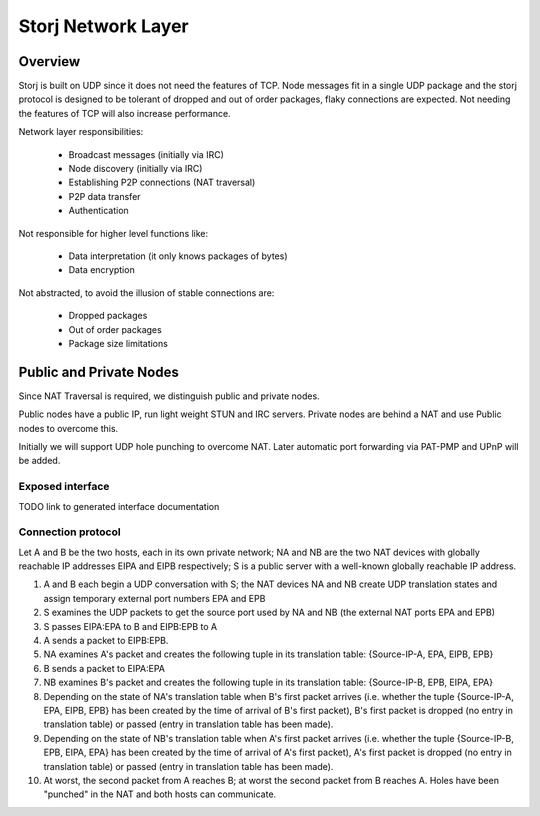 ===================
Storj Network Layer
===================


Overview
========

Storj is built on UDP since it does not need the features of TCP. Node
messages fit in a single UDP package and the storj protocol is designed to be 
tolerant of dropped and out of order packages, flaky connections are expected.
Not needing the features of TCP will also increase performance.

Network layer responsibilities:

 - Broadcast messages (initially via IRC)
 - Node discovery (initially via IRC)
 - Establishing P2P connections (NAT traversal)
 - P2P data transfer
 - Authentication

Not responsible for higher level functions like:

 - Data interpretation (it only knows packages of bytes)
 - Data encryption

Not abstracted, to avoid the illusion of stable connections are:

 - Dropped packages
 - Out of order packages
 - Package size limitations


Public and Private Nodes
========================

Since NAT Traversal is required, we distinguish public and private nodes.

Public nodes have a public IP, run light weight STUN and IRC servers.
Private nodes are behind a NAT and use Public nodes to overcome this.

Initially we will support UDP hole punching to overcome NAT. Later automatic
port forwarding via PAT-PMP and UPnP will be added.


Exposed interface
#################

TODO link to generated interface documentation


Connection protocol
###################

Let A and B be the two hosts, each in its own private network; NA and NB are the two NAT devices with globally reachable IP addresses EIPA and EIPB respectively; S is a public server with a well-known globally reachable IP address.

1. A and B each begin a UDP conversation with S; the NAT devices NA and NB create UDP translation states and assign temporary external port numbers EPA and EPB
2. S examines the UDP packets to get the source port used by NA and NB (the external NAT ports EPA and EPB)
3. S passes EIPA:EPA to B and EIPB:EPB to A
4. A sends a packet to EIPB:EPB.
5. NA examines A's packet and creates the following tuple in its translation table: {Source-IP-A, EPA, EIPB, EPB}
6. B sends a packet to EIPA:EPA
7. NB examines B's packet and creates the following tuple in its translation table: {Source-IP-B, EPB, EIPA, EPA}
8. Depending on the state of NA's translation table when B's first packet arrives (i.e. whether the tuple {Source-IP-A, EPA, EIPB, EPB} has been created by the time of arrival of B's first packet), B's first packet is dropped (no entry in translation table) or passed (entry in translation table has been made).
9. Depending on the state of NB's translation table when A's first packet arrives (i.e. whether the tuple {Source-IP-B, EPB, EIPA, EPA} has been created by the time of arrival of A's first packet), A's first packet is dropped (no entry in translation table) or passed (entry in translation table has been made).
10. At worst, the second packet from A reaches B; at worst the second packet from B reaches A. Holes have been "punched" in the NAT and both hosts can communicate.


